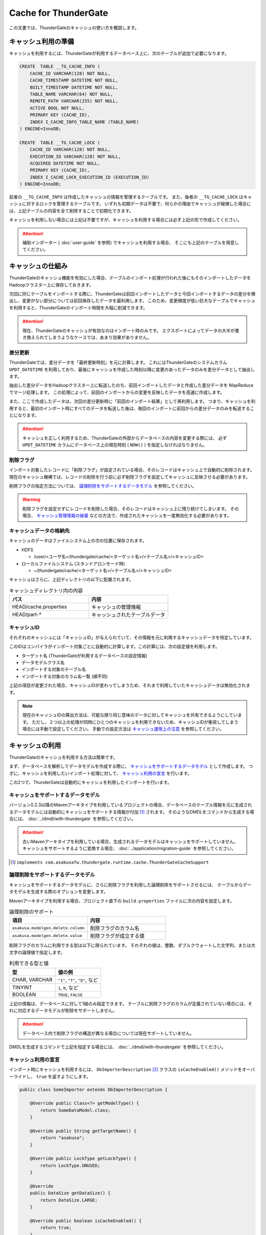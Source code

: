 =====================
Cache for ThunderGate
=====================

この文書では、ThunderGateのキャッシュの使い方を概説します。

キャッシュ利用の準備
====================

キャッシュを利用するには、ThunderGateが利用するデータベース上に、次のテーブルが追加で必要になります。

..  code-block:: sql

    CREATE  TABLE __TG_CACHE_INFO (
        CACHE_ID VARCHAR(128) NOT NULL,
        CACHE_TIMESTAMP DATETIME NOT NULL,
        BUILT_TIMESTAMP DATETIME NOT NULL,
        TABLE_NAME VARCHAR(64) NOT NULL,
        REMOTE_PATH VARCHAR(255) NOT NULL,
        ACTIVE BOOL NOT NULL,
        PRIMARY KEY (CACHE_ID),
        INDEX I_CACHE_INFO_TABLE_NAME (TABLE_NAME)
    ) ENGINE=InnoDB;
    
    CREATE  TABLE __TG_CACHE_LOCK (
        CACHE_ID VARCHAR(128) NOT NULL,
        EXECUTION_ID VARCHAR(128) NOT NULL,
        ACQUIRED DATETIME NOT NULL,
        PRIMARY KEY (CACHE_ID),
        INDEX I_CACHE_LOCK_EXECUTION_ID (EXECUTION_ID)
    ) ENGINE=InnoDB;

前者の ``__TG_CACHE_INFO`` は作成したキャッシュの情報を管理するテーブルです。
また、後者の ``__TG_CACHE_LOCK`` はキャッシュに対するロックを管理するテーブルです。
いずれも初期データは不要で、何らかの理由でキャッシュが破損した場合には、上記テーブルの内容を全て削除することで初期化できます。

キャッシュを利用しない場合には上記は不要ですが、キャッシュを利用する場合には必ず上記の形で作成してください。

..  attention::
    補助インポーター ( :doc:`user-guide` を参照) でキャッシュを利用する場合、 そこにも上記のテーブルを用意してください。


キャッシュの仕組み
==================

ThunderGateのキャッシュ機能を有効にした場合、テーブルのインポート処理が行われた後にもそのインポートしたデータをHadoopクラスター上に保存しておきます。

次回に同じテーブルをインポートする際に、ThunderGateは前回インポートしたデータと今回インポートするデータの差分を検出し、変更がない部分については前回保存したデータを最利用します。
このため、変更頻度が低い巨大なテーブルでキャッシュを利用すると、ThunderGateのインポート時間を大幅に削減できます。


..  attention::
    現在、ThunderGateのキャッシュが有効なのはインポート時のみです。
    エクスポートによってデータの大半が書き換えられてしまうようなケースでは、あまり効果がありません。


差分更新
--------

ThunderGateでは、差分データを「最終更新時刻」を元に計算します。
これにはThunderGateのシステムカラム ``UPDT_DATETIME`` を利用しており、最後にキャッシュを作成した時刻以降に変更のあったデータのみを差分データとして抽出します。

抽出した差分データをHadoopクラスター上に転送したのち、前回インポートしたデータと作成した差分データを MapReduce でマージ処理します。
この処理によって、前回のインポートからの変更を反映したデータを高速に作成します。

また、ここで作成したデータは、次回の差分更新時に「前回のインポート結果」として再利用します。
つまり、キャッシュを利用すると、最初のインポート時にすべてのデータを転送した後は、毎回のインポートに前回からの差分データのみを転送することになります。

..  attention::
    キャッシュを正しく利用するため、ThunderGateの外部からデータベースの内容を変更する際には、
    必ず  ``UPDT_DATETIME`` カラムにデータベース上の現在時刻 ( ``NOW()`` ) を指定しなければなりません。


削除フラグ
----------

インポート対象したレコードに「削除フラグ」が設定されている場合、そのレコードはキャッシュ上で自動的に削除されます。
現在のキャッシュ機構では、レコードの削除を行う前に必ず削除フラグを設定してキャッシュに反映させる必要があります。

削除フラグの指定方法については、 `論理削除をサポートするデータモデル`_ を参照してください。

..  warning::
    削除フラグを設定せずにレコードを削除した場合、そのレコードはキャッシュ上に残り続けてしまいます。
    その場合、 `キャッシュ管理情報の破棄`_ などの方法で、作成されたキャッシュを一度無効化する必要があります。


キャッシュデータの格納先
------------------------

キャッシュのデータはファイルシステム上の次の位置に保存されます。

* HDFS

  * /user/<ユーザ名>/thundergate/cache/<ターゲット名>/<テーブル名>/<キャッシュID>

* ローカルファイルシステム (スタンドアロンモード時)

  * ~/thundergate/cache/<ターゲット名>/<テーブル名>/<キャッシュID>

キャッシュはさらに、上記ディレクトリの以下に配置されます。

..  list-table:: キャッシュディレクトリ内の内容
    :widths: 4 4
    :header-rows: 1

    * - パス
      - 内容
    * - HEAD/cache.properties
      - キャッシュの管理情報
    * - HEAD/part-*
      - キャッシュされたテーブルデータ

キャッシュID
------------

それぞれのキャッシュには「キャッシュID」が与えられていて、その情報を元に利用するキャッシュデータを特定しています。

このIDはコンパイラがインポート対象ごとに自動的に計算します。この計算には、次の設定値を利用します。

* ターゲット名 (ThunderGateが利用するデータベースの設定情報)
* データモデルクラス名
* インポートする対象のテーブル名
* インポートする対象のカラム名一覧 (順不同)

上記の項目が変更された場合、キャッシュIDが変わってしまうため、それまで利用していたキャッシュデータは無効化されます。

..  note::
    現在のキャッシュIDの算出方法は、可能な限り同じ意味のデータに対してキャッシュを共有できるようにしています。
    ただし、２つ以上の処理が同時にひとつのキャッシュを利用できないため、キャッシュIDが衝突してしまう場合には手動で設定してください。
    手動での設定方法は `キャッシュ運用上の注意`_ を参照してください。 

キャッシュの利用
================

ThunderGateのキャッシュを利用する方法は簡単です。

まず、データベースを解析してデータモデルを作成する際に、 `キャッシュをサポートするデータモデル`_ として作成します。
つぎに、キャッシュを利用したいインポート処理に対して、 `キャッシュ利用の宣言`_ を行います。

この2つで、ThunderGateは自動的にキャッシュを利用したインポートを行います。


キャッシュをサポートするデータモデル
------------------------------------

バージョン0.2.3以降のMavenアーキタイプを利用しているプロジェクトの場合、データベースのテーブル情報を元に生成されるデータモデルには自動的にキャッシュをサポートする情報が付加 [#]_ されます。
そのようなDMDLをコマンドから生成する場合には、 :doc:`../dmdl/with-thundergate` を参照してください。


..  attention::
    古いMavenアーキタイプを利用している場合、生成されるデータモデルはキャッシュをサポートしていません。
    キャッシュをサポートするように変換する場合、 :doc:`../application/migration-guide` を参照してください。

..  [#] ``implements com.asakusafw.thundergate.runtime.cache.ThunderGateCacheSupport``


論理削除をサポートするデータモデル
----------------------------------

キャッシュをサポートするデータモデルに、さらに削除フラグを利用した論理削除をサポートさせるには、
テーブルからデータモデルを生成する際のオプションを変更します。

Mavenアーキタイプを利用する場合、プロジェクト直下の ``build.properties`` ファイルに次の内容を設定します。

..  list-table:: 論理削除のサポート
    :widths: 4 4
    :header-rows: 1

    * - 項目
      - 内容
    * - ``asakusa.modelgen.delete.column``
      - 削除フラグのカラム名
    * - ``asakusa.modelgen.delete.value``
      - 削除フラグが成立する値

削除フラグのカラムに利用できる型は以下に限られています。
それぞれの値は、整数、ダブルクウォートした文字列、または大文字の論理値で指定します。

..  list-table:: 利用できる型と値
    :widths: 4 4
    :header-rows: 1

    * - 型
      - 値の例
    * - CHAR, VARCHAR
      - ``"1"``, ``"T"``, ``"D"``, など
    * - TINYINT
      - ``1``, ``0``, など
    * - BOOLEAN
      - ``TRUE``, ``FALSE``

上記の情報は、データベースに対して1組のみ指定できます。
テーブルに削除フラグのカラムが定義されていない場合には、それに対応するデータモデルが削除をサポートしません。

..  attention::
    データベース内で削除フラグの構造が異なる場合については現在サポートしていません。

DMDLを生成するコマンドで上記を指定する場合には、 :doc:`../dmdl/with-thundergate` を参照してください。


キャッシュ利用の宣言
--------------------

インポート時にキャッシュを利用するには、 ``DbImporterDescription`` [#]_ クラスの ``isCacheEnabled()`` メソッドをオーバーライドし、 ``true`` を返すようにします。

..  code-block:: java


    public class SomeImporter extends DbImporterDescription {
    
        @Override public Class<?> getModelType() {
            return SomeDataModel.class;
        }
    
        @Override public String getTargetName() {
            return "asakusa";
        }
    
        @Override public LockType getLockType() {
            return LockType.UNUSED;
        }
    
        @Override
        public DataSize getDataSize() {
            return DataSize.LARGE;
        }
    
        @Override public boolean isCacheEnabled() {
            return true;
        }
    }

上記の他に、 ``computeCacheId()`` をオーバーライドすることで、キャッシュIDに好きな値を利用できます。

なお、キャッシュを利用する際には次の制約があります。

* ``getModelType()`` に指定できるのは `キャッシュをサポートするデータモデル`_ のみ
* ``getWhere()`` は指定できない ( ``null`` を返す必要がある)
* ``getLockType()`` に指定できるのは ``UNUSED``, ``TABLE``, ``CHECK`` のみ
* ``getDataSize()`` に指定できるのは ``UNKNOWN``, ``LARGE`` のみ

..  note::
    この制約は今後緩和される可能性があります。

..  [#] ``com.asakusafw.vocabulary.bulkloader.DbImporterDescription``


キャッシュ運用上の注意
----------------------

ThunderGateのキャッシュを運用するにあたって、以下の点に注意する必要があります。

* 同一のキャッシュIDを利用するジョブは、同時に2つ以上動作させられません 

  * 動作させようとした場合、ThunderGateがエラー終了します
  * ``DbImporterDescription.computeCacheId()`` をオーバーライドしてキャッシュIDを書き換えることで対処できます [#]_

* キャッシュを利用するテーブルのレコードを削除する前に、削除フラグをキャッシュに伝搬させる必要があります

  * 詳しくは `レコードの物理削除`_ を参照してください

* キャッシュが壊れている場合、差分転送ではなく全データの転送を行います

  * データベースやHadoopクラスターが障害から復旧した際などに破損している場合があります
  * 正しく動作しない場合には `キャッシュのメンテナンス`_ を参照してください

..  [#] ただし、キャッシュデータが2重に作られるようになるため、Hadoopクラスターのディスク容量を余計に必要とします。
        また、キャッシュIDの算出方法については `キャッシュID`_ を参照してください。


キャッシュのメンテナンス
========================

キャッシュ機能を利用する場合、ThunderGateは「状態」を持ってしまうことになります。
何らかの不整合が発生した場合の対処方法について紹介します。


キャッシュロックの解除
----------------------

ThunderGateのキャッシュ機構は、ThunderGate本体とは別の方法でロックの処理を行なっています。
このロックはインポート処理の手前で取得され、エクスポート処理後に解放されます。

何らかの理由でキャッシュのロックが解放されなかった場合、次のいずれかの方法で開放できます。

* ``$ASAKUSA_HOME/bulkloader/bin/release-cache-lock.sh`` コマンドを利用する
* ``$ASAKUSA_HOME/bulkloader/bin/dbcleaner.sh`` コマンドを利用する

前者はターゲット名と実行IDを指定して、そのジョブフローに関する最低限のロックを開放します。
また、実行IDを指定しなかった場合には、すべてのキャッシュロックを開放します。

後者はThunderGateのあらゆる管理情報を初期化します。
その処理の過程で、キャッシュのロックも全て開放します。


レコードの物理削除
------------------

キャッシュの対象となったテーブルのレコードを実際に削除するには、その前に「削除フラグ」を設定してインポートし、キャッシュに削除を反映させておく必要があります。
そのため、削除フラグを設定して、すべてのキャッシュにそのフラグを伝搬されるまで、レコードを削除してはいけません。

それぞれのテーブルに対して、キャッシュが反映されている時刻を調べるには、次のような問い合わせを行います。

..  code-block:: sql

    SELECT TABLE_NAME, MIN(BUILT_TIMESTAMP) FROM __TG_CACHE_INFO GROUP BY TABLE_NAME


キャッシュ管理情報の破棄
------------------------

キャッシュが何らかの理由で破損してしまった場合や、キャッシュIDの変更により利用されなくなった場合には、キャッシュの管理情報を破棄できます。
キャッシュの削除は、 ``$ASAKUSA_HOME/bulkloader/bin/delete-cache-info.sh`` コマンドを利用します。

..  list-table:: キャッシュ管理情報削除ツールの引数
    :widths: 4 8 10
    :header-rows: 1

    * - サブコマンド
      - 残りの引数
      - 内容
    * - ``cache``
      - ``target-name`` ``cache-id``
      - 指定したキャッシュIDのキャッシュのみを破棄します
    * - ``table``
      - ``target-name`` ``table-name``
      - 指定したテーブルに関するキャッシュをすべて破棄します
    * - ``all``
      - ``target-name``
      - すべてのキャッシュを破棄します

安全のため、この操作ではキャッシュ管理情報の無効化のみを行います。
実際にキャッシュデータを削除する場合には、 `キャッシュ領域の開放`_ を実行してください。

キャッシュ領域の開放
--------------------

`キャッシュ管理情報の破棄`_ を行った場合、そのキャッシュは「無効なキャッシュ」としてマークされます。
この状態で同じキャッシュIDに対してキャッシュが作成された場合、そのキャッシュに使用していた領域が再利用されます。

対象のキャッシュが今後利用されない場合、 ``$ASAKUSA_HOME/bulkloader/bin/gc-cache-storage.sh`` コマンドを利用してキャッシュ用の領域を開放します。
このコマンドには、引数として対象のターゲット名を指定します。

..  note::
    キャッシュ領域を解放すると、キャッシュ管理情報とキャッシュデータが完全に削除されます。
    キャッシュ管理情報を先に削除してしまうとキャッシュデータはゴミとして残ってしまうため、
    その場合には `キャッシュデータの手動削除`_ の方法で削除してください。

..  attention::
    キャッシュ領域の開放を行う際、開放中のキャッシュ領域が再利用されることを防ぐためにキャッシュのロックを取得しようとします。
    キャッシュのロックが衝突して開放がうまくいかない場合、 `キャッシュロックの解除`_ を実行してください。

キャッシュデータの手動削除
--------------------------

キャッシュデータを手動で削除するには、以下のディレクトリ以下をファイルシステム上から削除します。

* HDFS

  * /user/<ユーザ名>/thundergate/cache/<ターゲット名>/<テーブル名>/<キャッシュID>

* ローカルファイルシステム (スタンドアロンモード時)

  * ~/thundergate/cache/<ターゲット名>/<テーブル名>/<キャッシュID>

キャッシュデータが削除されている場合、次回のインポート時に差分転送ではなく全データの転送を行います。


